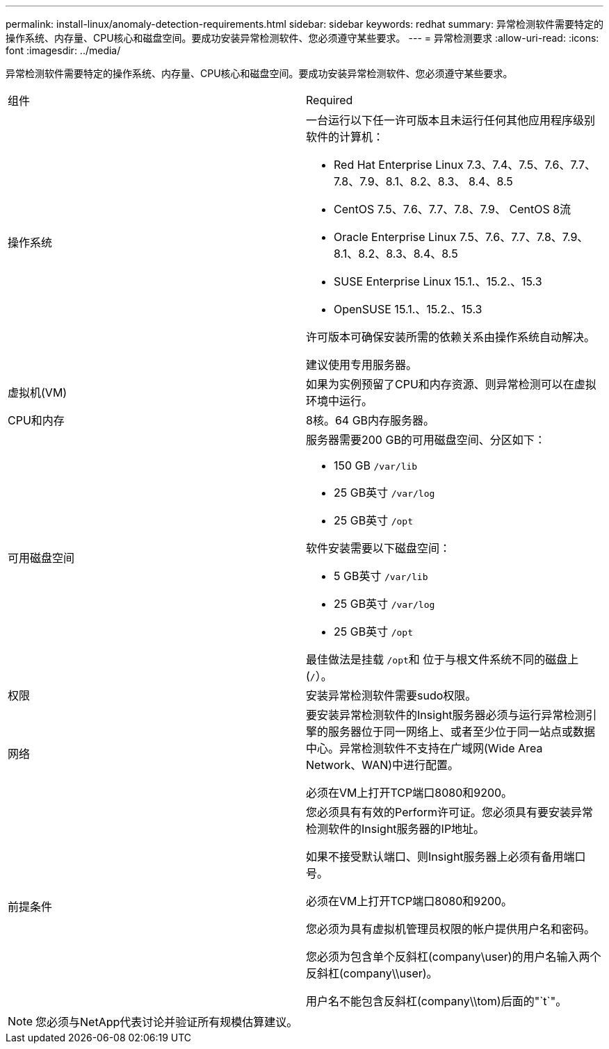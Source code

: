---
permalink: install-linux/anomaly-detection-requirements.html 
sidebar: sidebar 
keywords: redhat 
summary: 异常检测软件需要特定的操作系统、内存量、CPU核心和磁盘空间。要成功安装异常检测软件、您必须遵守某些要求。 
---
= 异常检测要求
:allow-uri-read: 
:icons: font
:imagesdir: ../media/


[role="lead"]
异常检测软件需要特定的操作系统、内存量、CPU核心和磁盘空间。要成功安装异常检测软件、您必须遵守某些要求。

|===


| 组件 | Required 


 a| 
操作系统
 a| 
一台运行以下任一许可版本且未运行任何其他应用程序级别软件的计算机：

* Red Hat Enterprise Linux 7.3、7.4、7.5、7.6、7.7、 7.8、7.9、8.1、8.2、8.3、 8.4、8.5
* CentOS 7.5、7.6、7.7、7.8、7.9、 CentOS 8流
* Oracle Enterprise Linux 7.5、7.6、7.7、7.8、7.9、 8.1、8.2、8.3、8.4、8.5
* SUSE Enterprise Linux 15.1.、15.2.、15.3
* OpenSUSE 15.1.、15.2.、15.3


许可版本可确保安装所需的依赖关系由操作系统自动解决。

建议使用专用服务器。



 a| 
虚拟机(VM)
 a| 
如果为实例预留了CPU和内存资源、则异常检测可以在虚拟环境中运行。



 a| 
CPU和内存
 a| 
8核。64 GB内存服务器。



 a| 
可用磁盘空间
 a| 
服务器需要200 GB的可用磁盘空间、分区如下：

* 150 GB `/var/lib`
* 25 GB英寸 `/var/log`
* 25 GB英寸 `/opt`


软件安装需要以下磁盘空间：

* 5 GB英寸 `/var/lib`
* 25 GB英寸 `/var/log`
* 25 GB英寸 `/opt`


最佳做法是挂载 ``/opt``和 位于与根文件系统不同的磁盘上 (`/`）。



 a| 
权限
 a| 
安装异常检测软件需要sudo权限。



 a| 
网络
 a| 
要安装异常检测软件的Insight服务器必须与运行异常检测引擎的服务器位于同一网络上、或者至少位于同一站点或数据中心。异常检测软件不支持在广域网(Wide Area Network、WAN)中进行配置。

必须在VM上打开TCP端口8080和9200。



 a| 
前提条件
 a| 
您必须具有有效的Perform许可证。您必须具有要安装异常检测软件的Insight服务器的IP地址。

如果不接受默认端口、则Insight服务器上必须有备用端口号。

必须在VM上打开TCP端口8080和9200。

您必须为具有虚拟机管理员权限的帐户提供用户名和密码。

您必须为包含单个反斜杠(company\user)的用户名输入两个反斜杠(company\\user)。

用户名不能包含反斜杠(company\\tom)后面的"`t`"。

|===
[NOTE]
====
您必须与NetApp代表讨论并验证所有规模估算建议。

====